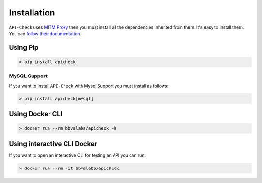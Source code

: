 Installation
============

``API-Check`` uses `MITM Proxy <https://mitmproxy.org>`_ then you must install all the dependencies inherited from them. It's easy to install them. You can `follow their documentation <https://docs.mitmproxy.org/stable/overview-installation/>`_.

Using Pip
---------

.. code-block:: console

    > pip install apicheck

MySQL Support
+++++++++++++

If you want to install ``API-Check`` with Mysql Support you must install as follows:

.. code-block:: console

    > pip install apicheck[mysql]

Using Docker CLI
----------------

.. code-block:: console

    > docker run --rm bbvalabs/apicheck -h

Using interactive CLI Docker
----------------------------

If you want to open an interactive CLI for testing an API you can run:

.. code-block:: console

    > docker run --rm -it bbvalabs/apicheck
